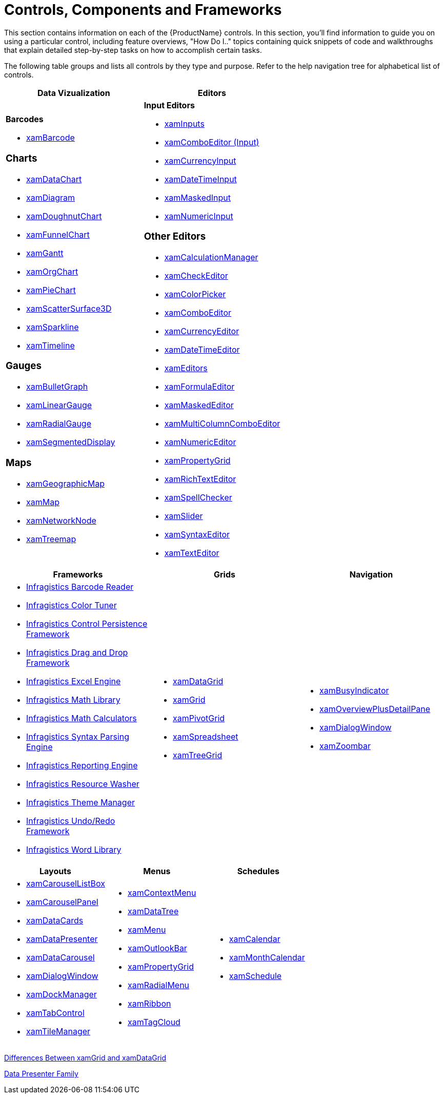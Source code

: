 ﻿////

|metadata|
{
    "name": "controls-components-and-frameworks",
    "controlName": [],
    "tags": ["Getting Started"],
    "guid": "0cce9283-ead6-45cb-a2cb-d88bc03a8dd9",  
    "buildFlags": [],
    "createdOn": "2012-01-30T19:45:52.5031128Z"
}
|metadata|
////

= Controls, Components and Frameworks

This section contains information on each of the {ProductName} controls. In this section, you'll find information to guide you on using a particular control, including feature overviews, "How Do I.." topics containing quick snippets of code and walkthroughs that explain detailed step-by-step tasks on how to accomplish certain tasks.

The following table groups and lists all controls by they type and purpose. Refer to the help navigation tree for alphabetical list of controls.

[options="header", cols="a,a"]
|====
|Data Vizualization|Editors

|*Barcodes* 

* link:xambarcode.html[xamBarcode] 

=== Charts 

* link:datachart-datachart.html[xamDataChart] 

* link:xamdiagram.html[xamDiagram] 

* link:xamdoughnutchart.html[xamDoughnutChart] 

* link:funnelchart.html[xamFunnelChart] 

* link:xamgantt-xamgantt.html[xamGantt] 

* link:xamorgchart.html[xamOrgChart] 

* link:piechart.html[xamPieChart] 

* link:xamscattersurface3d.html[xamScatterSurface3D] 

* link:xamsparkline.html[xamSparkline] 

* link:xamtimeline.html[xamTimeline] 

=== Gauges 

* link:bulletgraph.html[xamBulletGraph] 

* link:lineargauge.html[xamLinearGauge] 

* link:radialgauge.html[xamRadialGauge] 

* link:xamgauge.html[xamSegmentedDisplay] 

=== Maps 

* link:xamgeographicmap.html[xamGeographicMap] 

* link:xammap.html[xamMap] 

* link:xamnetworknode.html[xamNetworkNode] 

* link:xamtreemap.html[xamTreemap] 

|*Input Editors* 

* link:xaminputs.html[xamInputs] 

* link:xamcomboeditor.html[xamComboEditor (Input)] 

* link:xamcurrencyinput.html[xamCurrencyInput] 

* link:xamdatetimeinput.html[xamDateTimeInput] 

* link:xammaskedinput.html[xamMaskedInput] 

* link:xamnumericinput.html[xamNumericInput] 

=== Other Editors 

* link:xamcalculationmanager.html[xamCalculationManager] 

* link:xamcheckeditor.html[xamCheckEditor] 

* link:xamcolorpicker.html[xamColorPicker] 

* link:xaml-xamcomboeditor.html[xamComboEditor] 

* link:xamcurrencyeditor.html[xamCurrencyEditor] 

* link:xamdatetimeeditor.html[xamDateTimeEditor] 

* link:xameditors.html[xamEditors] 

* link:xamformulaeditor.html[xamFormulaEditor] 

* link:xammaskededitor.html[xamMaskedEditor] 

* link:xammulticolumncomboeditor.html[xamMultiColumnComboEditor] 

* link:xamnumericeditor.html[xamNumericEditor] 

* link:xampropertygrid.html[xamPropertyGrid] 

* link:xamrichtexteditor.html[xamRichTextEditor] 

* link:xamspellchecker.html[xamSpellChecker] 

* link:xamslider.html[xamSlider] 

* link:xamsyntaxeditor.html[xamSyntaxEditor] 

* link:xamtexteditor.html[xamTextEditor] 

|====

[options="header", cols="a,a,a"]
|====
|Frameworks|Grids|Navigation

|
* link:ig-barcode-reader.html[Infragistics Barcode Reader] 

* link:apply-and-custom-tune-xaml-themes.html[Infragistics Color Tuner] 

* link:control-persistence-framework.html[Infragistics Control Persistence Framework] 

* link:drag-and-drop-framework.html[Infragistics Drag and Drop Framework] 

* link:wpf-infragistics-excel-engine.html[Infragistics Excel Engine] 

* link:ig-math-infragistics.html[Infragistics Math Library] 

* link:ig-math-calculators.html[Infragistics Math Calculators] 

* link:ig-spe.html[Infragistics Syntax Parsing Engine] 

* link:wpf-reporting.html[Infragistics Reporting Engine] 

* link:reswash.html[Infragistics Resource Washer] 

* link:thememanager.html[Infragistics Theme Manager] 

* link:undo-redo-framework.html[Infragistics Undo/Redo Framework] 

* link:word-library.html[Infragistics Word Library] 

|
* link:xamdatagrid.html[xamDataGrid] 

* link:xamgrid.html[xamGrid] 

* link:xampivotgrid.html[xamPivotGrid] 

* link:spreadsheet.html[xamSpreadsheet] 

* link:xamtreegrid.html[xamTreeGrid] 

|
* link:xambusyindicator.html[xamBusyIndicator] 

* link:xamoverviewplusdetailpane.html[xamOverviewPlusDetailPane] 

* link:xamdialogwindow.html[xamDialogWindow] 

* link:xamzoombar.html[xamZoombar] 

|====

[options="header", cols="a,a,a"]
|====
|Layouts|Menus|Schedules

|
* link:xamcarousellistbox.html[xamCarouselListBox] 

* link:xamcarouselpanel.html[xamCarouselPanel] 

* link:xamdatacards.html[xamDataCards] 

* link:xamdatapresenter.html[xamDataPresenter] 

* link:xamdatacarousel.html[xamDataCarousel] 

* link:xamdialogwindow.html[xamDialogWindow] 

* link:xamdockmanager.html[xamDockManager] 

* link:xamtabcontrol.html[xamTabControl] 

* link:xamtilemanager.html[xamTileManager] 

|
* link:xamcontextmenu.html[xamContextMenu] 

* link:xamdatatree.html[xamDataTree] 

* link:xammenu.html[xamMenu] 

* link:xamoutlookbar.html[xamOutlookBar] 

* link:xampropertygrid.html[xamPropertyGrid] 

* link:xamradialmenu.html[xamRadialMenu] 

* link:xamribbon.html[xamRibbon] 

* link:xamtagcloud.html[xamTagCloud] 

|
* link:xamcalendar.html[xamCalendar] 

* link:xammonthcalendar.html[xamMonthCalendar] 

* link:xamschedule.html[xamSchedule] 

|====

link:differences-between-xamgrid-and-xamdatagrid.html[Differences Between xamGrid and xamDataGrid]

link:wpf-the-data-presenter-family.html[Data Presenter Family]